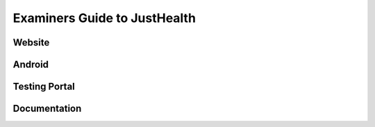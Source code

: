 ==============================
Examiners Guide to JustHealth 
==============================

------------------------
Website
------------------------


------------------------
Android
------------------------


------------------------
Testing Portal
------------------------


------------------------
Documentation
------------------------